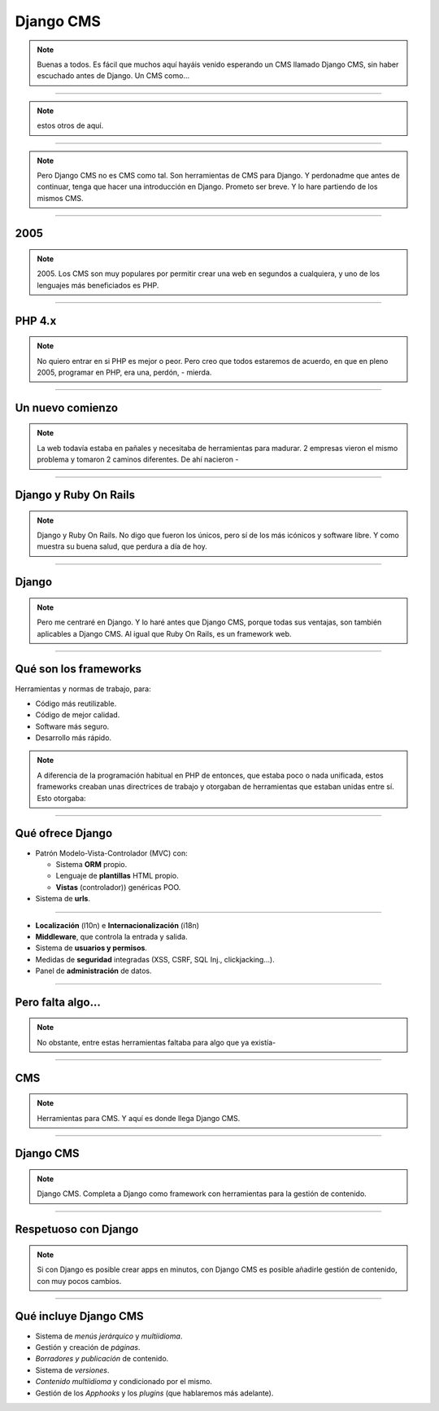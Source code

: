 Django CMS
##########

.. note::
    Buenas a todos. Es fácil que muchos aquí hayáis venido esperando un CMS llamado Django CMS, sin haber
    escuchado antes de Django. Un CMS como...
    
----

.. image:: cms-logos.jpg

.. note::
    estos otros de aquí.

----

.. note::
    Pero Django CMS no es CMS como tal. Son herramientas de CMS para Django. Y perdonadme que antes de
    continuar, tenga que hacer una introducción en Django. Prometo ser breve. Y lo hare partiendo de 
    los mismos CMS.
    
----

2005
====

.. note::
    2005. Los CMS son muy populares por permitir crear una web en segundos a cualquiera, y uno de los 
    lenguajes más beneficiados es PHP.
    
----

PHP 4.x
=======

.. note::
    No quiero entrar en si PHP es mejor o peor. Pero creo que todos estaremos de acuerdo, en que en pleno
    2005, programar en PHP, era una, perdón, - mierda.
    
----

Un nuevo comienzo
=================

.. note::
    La web todavía estaba en pañales y necesitaba de herramientas para madurar. 2 empresas vieron el
    mismo problema y tomaron 2 caminos diferentes. De ahí nacieron -
    
----

Django y Ruby On Rails
======================

.. note::
    Django y Ruby On Rails. No digo que fueron los únicos, pero sí de los más icónicos y software libre.
    Y como muestra su buena salud, que perdura a día de hoy.
    
----

Django
======

.. note::
    Pero me centraré en Django. Y lo haré antes que Django CMS, porque todas sus ventajas, son también
    aplicables a Django CMS. Al igual que Ruby On Rails, es un framework web.

----

Qué son los frameworks
======================
Herramientas y normas de trabajo, para:

* Código más reutilizable.
* Código de mejor calidad.
* Software más seguro.
* Desarrollo más rápido.

.. note::
    A diferencia de la programación habitual en PHP de entonces, que estaba poco o nada unificada, estos
    frameworks creaban unas directrices de trabajo y otorgaban de herramientas que estaban unidas entre
    sí. Esto otorgaba:

----

Qué ofrece Django
=================

* Patrón Modelo-Vista-Controlador (MVC) con:

  * Sistema **ORM** propio.
  * Lenguaje de **plantillas** HTML propio.
  * **Vistas** (controlador)) genéricas POO.
  
* Sistema de **urls**.

----

* **Localización** (l10n) e **Internacionalización** (i18n)
* **Middleware**, que controla la entrada y salida.
* Sistema de **usuarios y permisos**.
* Medidas de **seguridad** integradas (XSS, CSRF, SQL Inj., clickjacking...).
* Panel de **administración** de datos.

----

Pero falta algo...
==================

.. note::
    No obstante, entre estas herramientas faltaba para algo que ya existía-
    
----

CMS
===

.. note::
    Herramientas para CMS. Y aquí es donde llega Django CMS.

----

Django CMS
==========

.. note::
    Django CMS. Completa a Django como framework con herramientas para la gestión de contenido.
    
----

Respetuoso con Django
=====================

.. note::
    Si con Django es posible crear apps en minutos, con Django CMS es posible añadirle gestión de
    contenido, con muy pocos cambios.
    
----

Qué incluye Django CMS
======================

* Sistema de *menús jerárquico* y *multiidioma*.
* Gestión y creación de *páginas*.
* *Borradores y publicación* de contenido.
* Sistema de *versiones*.
* *Contenido multiidioma* y condicionado por el mismo.
* Gestión de los *Apphooks* y los *plugins* (que hablaremos más adelante).

